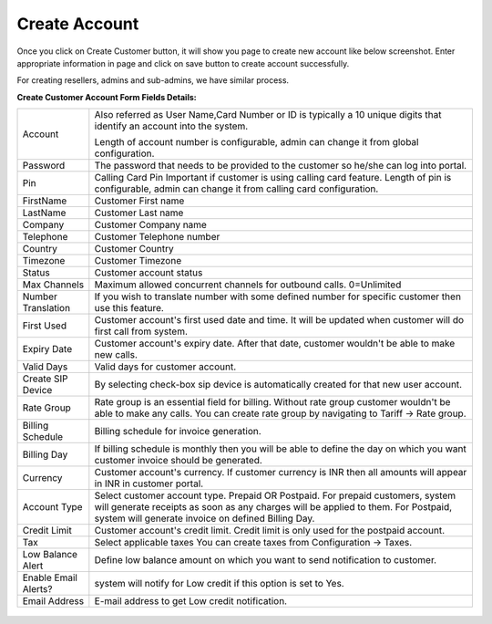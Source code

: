 ================
Create Account
================

Once you click on Create Customer button, it will show you page to create new account like below screenshot.
Enter appropriate information in page and click on save button to create account successfully. 

For creating resellers, admins and sub-admins, we have similar process.


.. image:: /Images/cutomer_add.png


**Create Customer Account Form Fields Details:**

====================  ================================================================================================
 Account              Also referred as User Name,Card Number or ID is typically a 10 unique digits that identify an
                      account into the system.   
                      
                      Length of account number is configurable, admin can change it from global configuration. 
 Password             The password that needs to be provided to the customer so he/she can log into portal. 
             
 Pin                  Calling Card Pin
                      Important if customer is using calling card feature. Length of pin is configurable, admin can 
                      change it from calling card configuration. 
             
FirstName             Customer First name

LastName              Customer Last name
 
Company               Customer Company name
 
Telephone             Customer Telephone number

Country               Customer Country

Timezone              Customer Timezone
 
Status                Customer account status

Max Channels          Maximum allowed concurrent channels for outbound calls. 0=Unlimited
 
Number Translation    If you wish to translate number with some defined number for specific customer then use 
                      this feature.
 
First Used            Customer account's first used date and time. It will be updated when customer will do first 
                      call from system.

Expiry Date           Customer account's expiry date. After that date, customer wouldn't be able to make new calls.

Valid Days            Valid days for customer account.                   
                     
Create SIP Device     By selecting check-box sip device is automatically created for that new user account.

Rate Group            Rate group is an essential field for billing. Without rate group customer wouldn't be able 
                      to make any calls.
                      You can create rate group by navigating to Tariff -> Rate group. 
                     
Billing Schedule      Billing schedule for invoice generation.

                   
Billing Day           If billing schedule is monthly then you will be able to define the day on which you want 
                      customer invoice should be generated.  
                       
Currency              Customer account's currency.
                      If customer currency is INR then all amounts will appear in INR in customer portal. 
                     
Account Type          Select customer account type. Prepaid OR Postpaid. 
                      For prepaid customers, system will generate receipts as soon as any charges will be applied 
                      to them. 
                      For Postpaid, system will generate invoice on defined Billing Day.

Credit Limit          Customer account's credit limit. Credit limit is only used for the postpaid account. 


Tax                   Select applicable taxes
                      You can create taxes from Configuration -> Taxes.
                       
Low Balance Alert     Define low balance amount on which you want to send notification to customer.
 

Enable Email Alerts?  system will notify for Low credit if this option is set to Yes.


Email Address          E-mail address to get Low credit notification.


====================  ================================================================================================




	.. image:: /Images/youtube1.png






